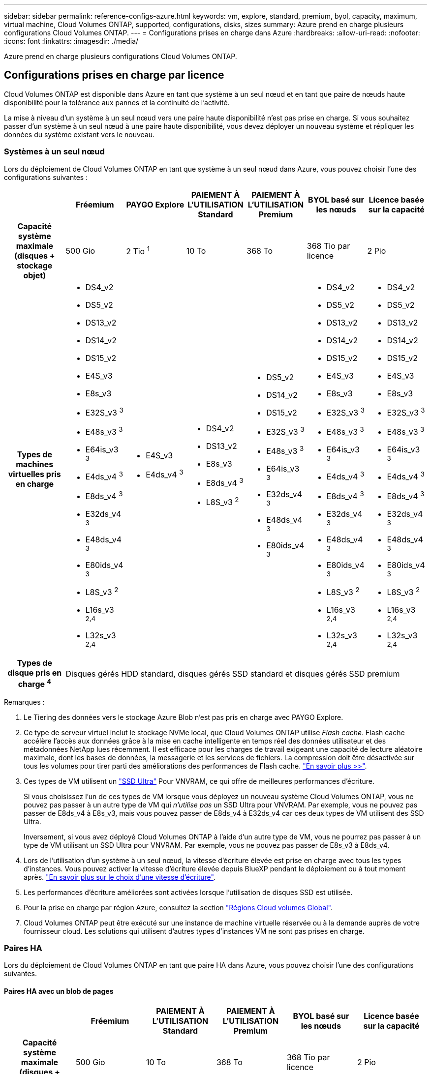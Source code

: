 ---
sidebar: sidebar 
permalink: reference-configs-azure.html 
keywords: vm, explore, standard, premium, byol, capacity, maximum, virtual machine, Cloud Volumes ONTAP, supported, configurations, disks, sizes 
summary: Azure prend en charge plusieurs configurations Cloud Volumes ONTAP. 
---
= Configurations prises en charge dans Azure
:hardbreaks:
:allow-uri-read: 
:nofooter: 
:icons: font
:linkattrs: 
:imagesdir: ./media/


[role="lead"]
Azure prend en charge plusieurs configurations Cloud Volumes ONTAP.



== Configurations prises en charge par licence

Cloud Volumes ONTAP est disponible dans Azure en tant que système à un seul nœud et en tant que paire de nœuds haute disponibilité pour la tolérance aux pannes et la continuité de l'activité.

La mise à niveau d'un système à un seul nœud vers une paire haute disponibilité n'est pas prise en charge. Si vous souhaitez passer d'un système à un seul nœud à une paire haute disponibilité, vous devez déployer un nouveau système et répliquer les données du système existant vers le nouveau.



=== Systèmes à un seul nœud

Lors du déploiement de Cloud Volumes ONTAP en tant que système à un seul nœud dans Azure, vous pouvez choisir l'une des configurations suivantes :

[cols="h,d,d,d,d,d,d"]
|===
|  | Fréemium | PAYGO Explore | PAIEMENT À L'UTILISATION Standard | PAIEMENT À L'UTILISATION Premium | BYOL basé sur les nœuds | Licence basée sur la capacité 


| Capacité système maximale (disques + stockage objet) | 500 Gio | 2 Tio ^1^ | 10 To | 368 To | 368 Tio par licence | 2 Pio 


| Types de machines virtuelles pris en charge  a| 
* DS4_v2
* DS5_v2
* DS13_v2
* DS14_v2
* DS15_v2
* E4S_v3
* E8s_v3
* E32S_v3 ^3^
* E48s_v3 ^3^
* E64is_v3 ^3^
* E4ds_v4 ^3^
* E8ds_v4 ^3^
* E32ds_v4 ^3^
* E48ds_v4 ^3^
* E80ids_v4 ^3^
* L8S_v3 ^2^
* L16s_v3 ^2,4^
* L32s_v3 ^2,4^

 a| 
* E4S_v3
* E4ds_v4 ^3^

 a| 
* DS4_v2
* DS13_v2
* E8s_v3
* E8ds_v4 ^3^
* L8S_v3 ^2^

 a| 
* DS5_v2
* DS14_v2
* DS15_v2
* E32S_v3 ^3^
* E48s_v3 ^3^
* E64is_v3 ^3^
* E32ds_v4 ^3^
* E48ds_v4 ^3^
* E80ids_v4 ^3^

 a| 
* DS4_v2
* DS5_v2
* DS13_v2
* DS14_v2
* DS15_v2
* E4S_v3
* E8s_v3
* E32S_v3 ^3^
* E48s_v3 ^3^
* E64is_v3 ^3^
* E4ds_v4 ^3^
* E8ds_v4 ^3^
* E32ds_v4 ^3^
* E48ds_v4 ^3^
* E80ids_v4 ^3^
* L8S_v3 ^2^
* L16s_v3 ^2,4^
* L32s_v3 ^2,4^

 a| 
* DS4_v2
* DS5_v2
* DS13_v2
* DS14_v2
* DS15_v2
* E4S_v3
* E8s_v3
* E32S_v3 ^3^
* E48s_v3 ^3^
* E64is_v3 ^3^
* E4ds_v4 ^3^
* E8ds_v4 ^3^
* E32ds_v4 ^3^
* E48ds_v4 ^3^
* E80ids_v4 ^3^
* L8S_v3 ^2^
* L16s_v3 ^2,4^
* L32s_v3 ^2,4^




| Types de disque pris en charge ^4^ 6+| Disques gérés HDD standard, disques gérés SSD standard et disques gérés SSD premium 
|===
Remarques :

. Le Tiering des données vers le stockage Azure Blob n'est pas pris en charge avec PAYGO Explore.
. Ce type de serveur virtuel inclut le stockage NVMe local, que Cloud Volumes ONTAP utilise _Flash cache_. Flash cache accélère l'accès aux données grâce à la mise en cache intelligente en temps réel des données utilisateur et des métadonnées NetApp lues récemment. Il est efficace pour les charges de travail exigeant une capacité de lecture aléatoire maximale, dont les bases de données, la messagerie et les services de fichiers. La compression doit être désactivée sur tous les volumes pour tirer parti des améliorations des performances de Flash cache. https://docs.netapp.com/us-en/cloud-manager-cloud-volumes-ontap/concept-flash-cache.html["En savoir plus >>"^].
. Ces types de VM utilisent un https://docs.microsoft.com/en-us/azure/virtual-machines/windows/disks-enable-ultra-ssd["SSD Ultra"^] Pour VNVRAM, ce qui offre de meilleures performances d'écriture.
+
Si vous choisissez l'un de ces types de VM lorsque vous déployez un nouveau système Cloud Volumes ONTAP, vous ne pouvez pas passer à un autre type de VM qui _n'utilise pas_ un SSD Ultra pour VNVRAM. Par exemple, vous ne pouvez pas passer de E8ds_v4 à E8s_v3, mais vous pouvez passer de E8ds_v4 à E32ds_v4 car ces deux types de VM utilisent des SSD Ultra.

+
Inversement, si vous avez déployé Cloud Volumes ONTAP à l'aide d'un autre type de VM, vous ne pourrez pas passer à un type de VM utilisant un SSD Ultra pour VNVRAM. Par exemple, vous ne pouvez pas passer de E8s_v3 à E8ds_v4.

. Lors de l'utilisation d'un système à un seul nœud, la vitesse d'écriture élevée est prise en charge avec tous les types d'instances. Vous pouvez activer la vitesse d'écriture élevée depuis BlueXP pendant le déploiement ou à tout moment après. https://docs.netapp.com/us-en/cloud-manager-cloud-volumes-ontap/concept-write-speed.html["En savoir plus sur le choix d'une vitesse d'écriture"^].
. Les performances d'écriture améliorées sont activées lorsque l'utilisation de disques SSD est utilisée.
. Pour la prise en charge par région Azure, consultez la section https://cloud.netapp.com/cloud-volumes-global-regions["Régions Cloud volumes Global"^].
. Cloud Volumes ONTAP peut être exécuté sur une instance de machine virtuelle réservée ou à la demande auprès de votre fournisseur cloud. Les solutions qui utilisent d'autres types d'instances VM ne sont pas prises en charge.




=== Paires HA

Lors du déploiement de Cloud Volumes ONTAP en tant que paire HA dans Azure, vous pouvez choisir l'une des configurations suivantes.



==== Paires HA avec un blob de pages

[cols="h,d,d,d,d,d"]
|===
|  | Fréemium | PAIEMENT À L'UTILISATION Standard | PAIEMENT À L'UTILISATION Premium | BYOL basé sur les nœuds | Licence basée sur la capacité 


| Capacité système maximale (disques + stockage objet) | 500 Gio | 10 To | 368 To | 368 Tio par licence | 2 Pio 


| Types de machines virtuelles pris en charge  a| 
* DS4_v2
* DS5_v2 ^1^
* DS13_v2
* DS14_v2 ^1^
* DS15_v2 ^1^
* E8s_v3
* E48s_v3 ^1^
* E8ds_v4 ^3^
* E32ds_v4 ^1,3^
* E48ds_v4 ^1,3^
* E80ids_v4 ^1,2,3^

 a| 
* DS4_v2
* DS13_v2
* E8s_v3
* E8ds_v4 ^3^

 a| 
* DS5_v2 ^1^
* DS14_v2 ^1^
* DS15_v2 ^1^
* E48s_v3 ^1^
* E32ds_v4 ^1,3^
* E48ds_v4 ^1,3^
* E80ids_v4 ^1,2,3^

 a| 
* DS4_v2
* DS5_v2 ^1^
* DS13_v2
* DS14_v2 ^1^
* DS15_v2 ^1^
* E8s_v3
* E48s_v3 ^1^
* E8ds_v4 ^3^
* E32ds_v4 ^1,3^
* E48ds_v4 ^1,3^
* E80ids_v4 ^1,2,3^

 a| 
* DS4_v2
* DS5_v2 ^1^
* DS13_v2
* DS14_v2 ^1^
* DS15_v2 ^1^
* E8s_v3
* E48s_v3 ^1^
* E8ds_v4 ^3^
* E32ds_v4 ^1,3^
* E48ds_v4 ^1,3^
* E80ids_v4 ^1,2,3^




| Types de disques pris en charge 5+| Blobs de page 
|===
Remarques :

. Avec Cloud Volumes ONTAP, la vitesse d'écriture est élevée pour ces types de VM lors de l'utilisation d'une paire haute disponibilité. Vous pouvez activer la vitesse d'écriture élevée depuis BlueXP pendant le déploiement ou à tout moment après. https://docs.netapp.com/us-en/cloud-manager-cloud-volumes-ontap/concept-write-speed.html["En savoir plus sur le choix d'une vitesse d'écriture"^].
. Cette machine virtuelle est recommandée uniquement lorsque le contrôle de maintenance Azure est nécessaire. Cette utilisation n'est pas recommandée pour les autres cas d'utilisation en raison des tarifs plus élevés.
. Ces types de machines virtuelles ne sont pris en charge que dans les déploiements de Cloud Volumes ONTAP 9.11.1 ou version antérieure.




==== Paires HAUTE DISPONIBILITÉ avec disques gérés partagés

[cols="h,d,d,d,d,d"]
|===
|  | Fréemium | PAIEMENT À L'UTILISATION Standard | PAIEMENT À L'UTILISATION Premium | BYOL basé sur les nœuds | Licence basée sur la capacité 


| Capacité système maximale (disques + stockage objet) | 500 Gio | 10 To | 368 To | 368 Tio par licence | 2 Pio 


| Types de machines virtuelles pris en charge  a| 
* E8ds_v4 ^4^
* E32ds_v4 ^1,4^
* E48ds_v4 ^1,4^
* E80ids_v4 ^1,2,4^
* L16s_v3 ^1,3^
* L32s_v3 ^1,3^

 a| 
* E8ds_v4 ^4^

 a| 
* E32ds_v4 ^1,4^
* E48ds_v4 ^1,4^
* E80ids_v4 ^1,2,4^
* L16s_v3 ^1,3^
* L32s_v3 ^1,3^

 a| 
* E8ds_v4 ^4^
* E32ds_v4 ^1,4^
* E48ds_v4 ^1,4^
* E80ids_v4 ^1,2,4^
* L16s_v3 ^1,3^
* L32s_v3 ^1,3^

 a| 
* E8ds_v4 ^4^
* E32ds_v4 ^1,4^
* E48ds_v4 ^1,4^
* E80ids_v4 ^1,2,4^
* L16s_v3 ^1,3^
* L32s_v3 ^1,3^




| Types de disques pris en charge 5+| Disques gérés 
|===
Remarques :

. Avec Cloud Volumes ONTAP, la vitesse d'écriture est élevée pour ces types de VM lors de l'utilisation d'une paire haute disponibilité. Vous pouvez activer la vitesse d'écriture élevée depuis BlueXP pendant le déploiement ou à tout moment après. https://docs.netapp.com/us-en/cloud-manager-cloud-volumes-ontap/concept-write-speed.html["En savoir plus sur le choix d'une vitesse d'écriture"^].
. Cette machine virtuelle est recommandée uniquement lorsque le contrôle de maintenance Azure est nécessaire. Cette utilisation n'est pas recommandée pour les autres cas d'utilisation en raison des tarifs plus élevés.
. Ces types de VM ne sont pris en charge que pour les paires haute disponibilité dans une configuration de zone de disponibilité unique qui s'exécute sur des disques gérés partagés.
. Ces types de machine virtuelle sont pris en charge pour les paires haute disponibilité dans une zone de disponibilité unique et plusieurs configurations de zones de disponibilité exécutées sur des disques gérés partagés.




== Tailles de disque prises en charge

Dans Azure, un agrégat peut contenir jusqu'à 12 disques de même type et de même taille.



=== Systèmes à un seul nœud

Les systèmes à un seul nœud utilisent des disques gérés Azure. Les tailles de disque suivantes sont prises en charge :

[cols="3*"]
|===
| SSD premium | SSD standard | Disque dur standard 


 a| 
* 500 Gio
* 1 To
* 2 To
* 4 To
* 8 To
* 16 To
* 32 To

 a| 
* 100 Gio
* 500 Gio
* 1 To
* 2 To
* 4 To
* 8 To
* 16 To
* 32 To

 a| 
* 100 Gio
* 500 Gio
* 1 To
* 2 To
* 4 To
* 8 To
* 16 To
* 32 To


|===


=== Paires HA

Les paires HAUTE DISPONIBILITÉ utilisent des disques gérés. (Les blobs pages sont pris en charge avec les paires haute disponibilité déployées avant la version 9.12.1.)

Les tailles de disque suivantes sont prises en charge :

* 500 Gio
* 1 To
* 2 To
* 4 To
* 8 To
* 16 Tio (disques gérés uniquement)
* 32 Tio (disques gérés uniquement)

